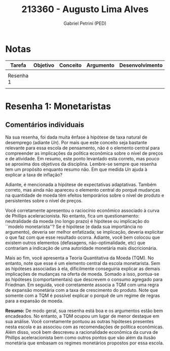 #+OPTIONS: toc:nil num:nil tags:nil
#+TITLE: 213360 - Augusto Lima Alves
#+AUTHOR: Gabriel Petrini (PED)
#+RA: "213360"
#+NOME: "Augusto Lima Alves"
#+INCLUDE_TAGS: private
#+PROPERTY: COLUMNS %TAREFA(Tarefa) %OBJETIVO(Objetivo) %CONCEITOS(Conceito) %ARGUMENTO(Argumento) %DESENVOLVIMENTO(Desenvolvimento) %CLAREZA(Clareza) %NOTA(Nota)
#+PROPERTY: TAREFA_ALL "Resenha 1" "Resenha 2" "Resenha 3" "Resenha 4" "Resenha 5" "Prova" "Seminário"
#+PROPERTY: OBJETIVO_ALL "Atingido totalmente" "Atingido satisfatoriamente" "Atingido parcialmente" "Atingindo minimamente" "Não atingido"
#+PROPERTY: CONCEITOS_ALL "Atingido totalmente" "Atingido satisfatoriamente" "Atingido parcialmente" "Atingindo minimamente" "Não atingido"
#+PROPERTY: ARGUMENTO_ALL "Atingido totalmente" "Atingido satisfatoriamente" "Atingido parcialmente" "Atingindo minimamente" "Não atingido"
#+PROPERTY: DESENVOLVIMENTO_ALL "Atingido totalmente" "Atingido satisfatoriamente" "Atingido parcialmente" "Atingindo minimamente" "Não atingido"
#+PROPERTY: CONCLUSAO_ALL "Atingido totalmente" "Atingido satisfatoriamente" "Atingido parcialmente" "Atingindo minimamente" "Não atingido"
#+PROPERTY: CLAREZA_ALL "Atingido totalmente" "Atingido satisfatoriamente" "Atingido parcialmente" "Atingindo minimamente" "Não atingido"
#+PROPERTY: NOTA_ALL "Atingido totalmente" "Atingido satisfatoriamente" "Atingido parcialmente" "Atingindo minimamente" "Não atingido"


* Notas                                                             :private:

  #+BEGIN: columnview :maxlevel 3 :id global
  | Tarefa    | Objetivo | Conceito | Argumento | Desenvolvimento | Clareza | Nota |
  |-----------+----------+----------+-----------+-----------------+---------+------|
  |           |          |          |           |                 |         |      |
  | Resenha 1 |          |          |           |                 |         |      |
  |           |          |          |           |                 |         |      |
  #+END

* Resenha 1: Monetaristas                                           :private:
  :PROPERTIES:
  :TAREFA:   Resenha 1
  :OBJETIVO: Atingido satisfatoriamente
  :ARGUMENTO: Atingido satisfatoriamente
  :CONCEITOS: Atingido parcialmente
  :DESENVOLVIMENTO: Atingido totalmente
  :CONCLUSAO: Atingido totalmente
  :CLAREZA:  Atingido totalmente
  :NOTA:     Atingido satisfatoriamente
  :END:

** Comentários individuais 


Na sua resenha, foi dada muita ênfase à hipótese de taxa natural de desemprego (adiante $Un$). Por mais que este conceito seja bastante relevante para essa escola de pensamento, não é o elemento central para compreender as implicações da política econômica sobre o nível de preços e de atividade. Em resumo, este ponto levantado esta correto, mas pouco se aproxima dos objetivos da disciplina. Lembre-se sempre que resenha tem um propósito enquanto resumo não. Em que medida $Un$ ajuda à explicar a taxa de inflação?

Adiante, é mencionada a hipótese de expectativas adaptativas. Também correto, mas ainda não apareceu o elemento central do porquê mudanças na quantidade de moeda têm efeitos temporários sobre o nível de produto e persistentes sobre o nível de preços.

Você corretamente apresentou o raciocínio econômico associado à curva de Phillips aceleracionista. No entanto, fica um questionamento: neutralidade da moeda (no longo prazo) é hipótese ou implicação do ``modelo monetarista''? Se é hipótese (e dada sua importância no argumento), deveria ser melhor enfatizada; se implicação, deveria explicitar o que faz com que esse resultado ocorra. Adiante, você bem colocou que existem outros elementos (defasagens, não-optimalidade, etc) que contrariam a indicação de uma autoridade monetária mais discricionária.

Mais ao fim, você apresenta a Teoria Quantitativa da Moeda (TQM). No entanto, note que esse é um elemento central da escola monetarista. Sem as hipóteses associadas à ela, dificilmente conseguiria explicar as demais implicações de mudanças na oferta de moeda. Somado a isso, pontua-se as hipóteses (comportamentais) que descrevem o consumo agregado para Friedman. Em seguida, você corretamente associa a TQM com uma regra de expansão monetária com a taxa de crescimento do produto. Note que somente com a TQM é possível explicar o porquê de um regime de regras para a expansão de moeda. 

*Resumo:* De modo geral, sua resenha está boa e os argumentos estão bem encadeados. No entanto, a TQM ocupou um lugar de menor destaque em sua análise. Você corretamente pontuou as outras hipóteses presentes nesta escola e as associou com as recomendações de política econômicas. Além disso, você bem descreveu a racionalidade econômica da curva de Phillips aceleracionista bem como outros pontos que vão além da ilusão monetária que embasam os regimes monetários propostos por essa escola.
